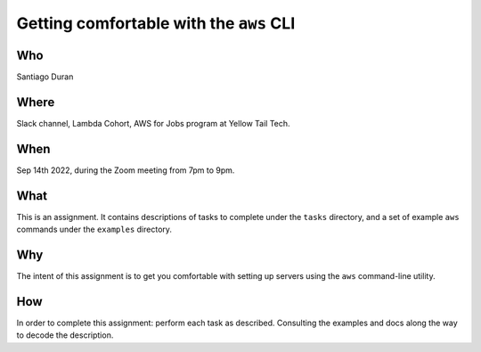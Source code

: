 Getting comfortable with the ``aws`` CLI
****************************************


Who
---
Santiago Duran


Where
-----
Slack channel, Lambda Cohort, AWS for Jobs program at
Yellow Tail Tech.


When
----
Sep 14th 2022, during the Zoom meeting from 7pm to 9pm.


What
----
This is an assignment.
It contains descriptions of tasks to complete
under the ``tasks`` directory,
and a set of example ``aws`` commands
under the ``examples`` directory.


Why
---
The intent of this assignment is
to get you comfortable with setting up servers
using the ``aws`` command-line utility.


How
---
In order to complete this assignment:
perform each task as described. Consulting
the examples and docs along the way to
decode the description.

..
	I, the sysadmin, know
  what error results
  from mispelling the third argument
	when my hands are shaking.
  After that, I understand,
  plan,
  and automate
  this duress away.
